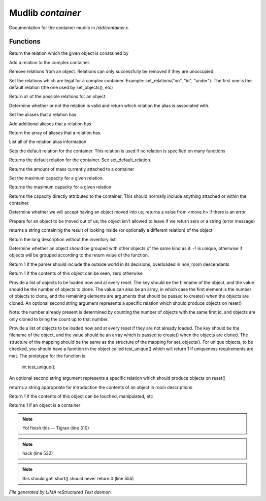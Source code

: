 *******************
Mudlib *container*
*******************

Documentation for the container mudlib in */std/container.c*.

Functions
=========



.. c:function:: string query_relation(object ob)

Return the relation which the given object is conatained by



.. c:function:: varargs void add_relation(string relation, int max_capacity, int hidden)

Add a relation to the complex container.



.. c:function:: void remove_relations(string *rels...)

Remove relations from an object.  Relations can only successfully be removed
if they are unoccupied.



.. c:function:: void set_relations(string *rels...)

Set the relations which are legal for a complex container.  Example:
set_relations("on", "in", "under").  The first one is the default
relation (the one used by set_objects(), etc)



.. c:function:: string *get_relations()

Return all of the possible relations for an object



.. c:function:: string is_relation_alias(string test)

Determine whether or not the relation is valid and return which relation
the alias is associated with.



.. c:function:: void set_relation_alias(string relation, string aliases...)

Set the aliases that a relation has



.. c:function:: void add_relation_alias(string relation, string aliases...)

Add additional aliases that a relation has.



.. c:function:: string *query_relation_aliases(string relation)

Return the array of aliases that a relation has.



.. c:function:: mapping list_relation_aliases()

List all of the relation alias information



.. c:function:: void set_default_relation(string set)

Sets the default relation for the container.  This relation is used if no
relation is specified on many functions



.. c:function:: string query_default_relation()

Returns the default relation for the container.  See set_default_relation.



.. c:function:: varargs int query_capacity(string relation)

Returns the amount of mass currently attached to a container



.. c:function:: varargs void set_max_capacity(int cap, string relation)

Set the maximum capacity for a given relation.



.. c:function:: varargs int query_max_capacity(string relation)

Returns the maximum capacity for a given relation



.. c:function:: int query_total_capacity()

Returns the capacity directly attributed to the container.  This should
normally include anything attached or within the container.



.. c:function:: int query_mass()




.. c:function:: mixed receive_object(object target, string relation)

Determine whether we will accept having an object moved into us;
returns a value from <move.h> if there is an error



.. c:function:: varargs mixed release_object(object target, int force)

Prepare for an object to be moved out of us; the object isn't allowed
to leave if we return zero or a string (error message)



.. c:function:: string look_in(string relation)

returns a string containing the result of looking inside (or optionally
a different relation) of the object



.. c:function:: string simple_long()

Return the long description without the inventory list.



.. c:function:: mixed ob_state()

Determine whether an object should be grouped with other objects of the
same kind as it.  -1 is unique, otherwise if objects will be grouped
according to the return value of the function.



.. c:function:: int parent_environment_accessible()

Return 1 if the parser should include the outside world in its
decisions, overloaded in non_room descendants



.. c:function:: int inventory_visible()

Return 1 if the contents of this object can be seen, zero otherwise



.. c:function:: varargs mixed *set_objects(mapping m, string relation)

Provide a list of objects to be loaded now and at every reset.  The key
should be the filename of the object, and the value should be the number
of objects to clone.  The value can also be an array, in which case the
first element is the number of objects to clone, and the remaining elements
are arguments that should be passed to create() when the objects are cloned.
An optional second string argument represents a specific relation which
should produce objects on reset()

Note:  the number already present is determined by counting the number of
objects with the same first id, and objects are only cloned to bring the
count up to that number.



.. c:function:: varargs mixed *set_unique_objects(mapping m, string relation)

Provide a list of objects to be loaded now and at every reset if they
are not already loaded.  The key should be the filename of the object,
and the value should be an array which is passed to create() when the
objects are cloned.
The structure of the mapping should be the same as the structure of the
mapping for set_objects().  For unique objects, to be checked, you should
have a function in the object called test_unique() which will return 1 if
uniqueness requirements are met.  The prototype for the function is
        int test_unique();
An optional second string argument represents a specific relation which
should produce objects on reset()



.. c:function:: varargs string introduce_contents(string relation)

returns a string appropriate for introduction the contents of an object
in room descriptions.



.. c:function:: int inventory_accessible()

Return 1 if the contents of this object can be touched, manipulated, etc



.. c:function:: int is_container()

Returns 1 if an object is a container

.. note:: Yo! finish this -- Tigran (line 310)
.. note:: hack (line 532)
.. note:: this should go!! short() should never return 0 (line 555)

*File generated by LIMA reStructured Text daemon.*
